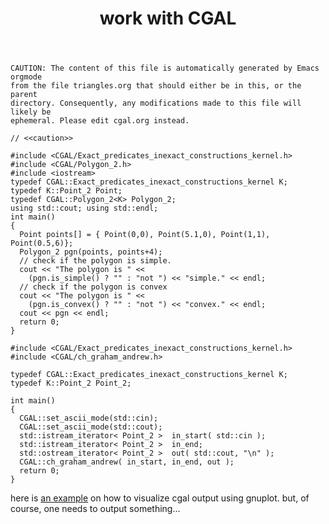 #+title: work with CGAL
#+property: noweb tangle

# to get c++, you *enable* C, then *say* C++
# http://orgmode.org/worg/org-contrib/babel/languages/ob-doc-C.html

# www.cems.uvm.edu/~rsnapp/teaching/cs274/src/triangles/triangles.html

#+name: caution
#+begin_src text
CAUTION: The content of this file is automatically generated by Emacs orgmode
from the file triangles.org that should either be in this, or the parent
directory. Consequently, any modifications made to this file will likely be
ephemeral. Please edit cgal.org instead.
#+end_src


#+BEGIN_SRC C++ :flags -lCGAL -lgmp -L/sw/lib -I/sw/include -I/sw/opt/boost-1_58/include -I~/src/import/cgal/CGAL-4.8.1/
// <<caution>>

#include <CGAL/Exact_predicates_inexact_constructions_kernel.h>
#include <CGAL/Polygon_2.h>
#include <iostream>
typedef CGAL::Exact_predicates_inexact_constructions_kernel K;
typedef K::Point_2 Point;
typedef CGAL::Polygon_2<K> Polygon_2;
using std::cout; using std::endl;
int main()
{
  Point points[] = { Point(0,0), Point(5.1,0), Point(1,1), Point(0.5,6)};
  Polygon_2 pgn(points, points+4);
  // check if the polygon is simple.
  cout << "The polygon is " <<
    (pgn.is_simple() ? "" : "not ") << "simple." << endl;
  // check if the polygon is convex
  cout << "The polygon is " <<
    (pgn.is_convex() ? "" : "not ") << "convex." << endl;
  cout << pgn << endl;
  return 0;
}
#+END_SRC

#+RESULTS:
| The | polygon | is | simple. |         |   |   |     |   |
| The | polygon | is | not     | convex. |   |   |     |   |
| 4   | 0       | 0  | 5.1     |       0 | 1 | 1 | 0.5 | 6 |

#+BEGIN_SRC C++ :tangle cgal-play.cpp :noweb tangle
#include <CGAL/Exact_predicates_inexact_constructions_kernel.h>
#include <CGAL/ch_graham_andrew.h>

typedef CGAL::Exact_predicates_inexact_constructions_kernel K;
typedef K::Point_2 Point_2;

int main()
{
  CGAL::set_ascii_mode(std::cin);
  CGAL::set_ascii_mode(std::cout);
  std::istream_iterator< Point_2 >  in_start( std::cin );
  std::istream_iterator< Point_2 >  in_end;
  std::ostream_iterator< Point_2 >  out( std::cout, "\n" );
  CGAL::ch_graham_andrew( in_start, in_end, out );
  return 0;
}
#+end_src

here is [[http://homepages.math.uic.edu/~ddumas/teaching/2014/spring/mcs481/cgal-example/][an example]] on how to visualize cgal output using gnuplot.
but, of course, one needs to output something...

#+RESULTS:

